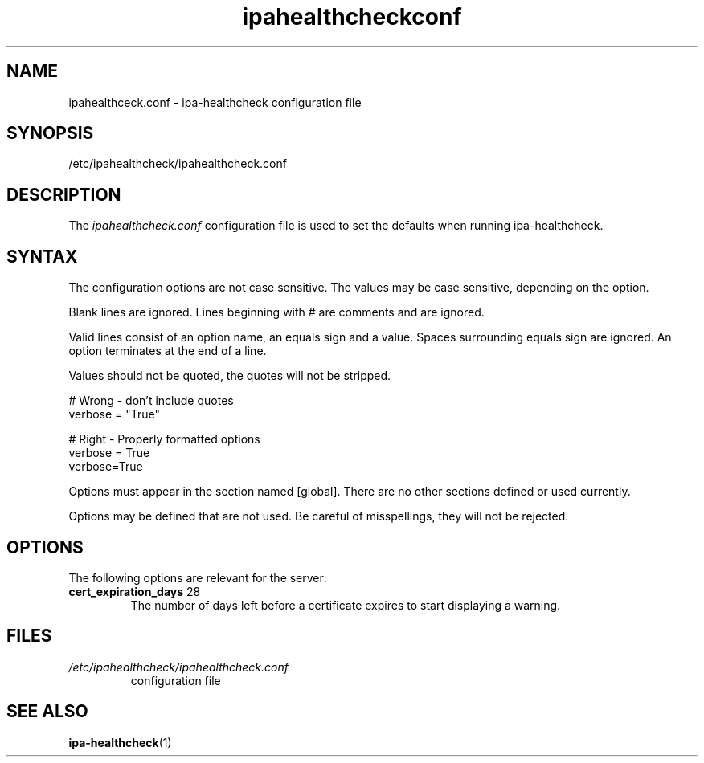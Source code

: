 .\" A man page for ipahealthcheck.conf
.\" Copyright (C) 2019  FreeIPA Contributors see COPYING for license
.\"
.TH "ipahealthcheckconf" "5" "Apr  5 2019" "FreeIPA" "FreeIPA Manual Pages"
.SH "NAME"
ipahealthceck.conf \- ipa-healthcheck configuration file
.SH "SYNOPSIS"
/etc/ipahealthcheck/ipahealthcheck.conf
.SH "DESCRIPTION"
The \fIipahealthcheck.conf \fRconfiguration file is used to set the defaults when running ipa\-healthcheck.

.SH "SYNTAX"
The configuration options are not case sensitive. The values may be case sensitive, depending on the option.

Blank lines are ignored.
Lines beginning with # are comments and are ignored.

Valid lines consist of an option name, an equals sign and a value. Spaces surrounding equals sign are ignored. An option terminates at the end of a line.

Values should not be quoted, the quotes will not be stripped.

.DS L
    # Wrong \- don't include quotes
    verbose = "True"

    # Right \- Properly formatted options
    verbose = True
    verbose=True
.DE

Options must appear in the section named [global]. There are no other sections defined or used currently.

Options may be defined that are not used. Be careful of misspellings, they will not be rejected.
.SH "OPTIONS"
The following options are relevant for the server:
.TP
.B cert_expiration_days\fR 28
The number of days left before a certificate expires to start displaying a warning.
.SH "FILES"
.TP
.I /etc/ipahealthcheck/ipahealthcheck.conf
configuration file
.SH "SEE ALSO"
.BR ipa-healthcheck (1)
